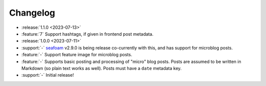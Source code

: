 Changelog
=========

.. Added, Changed, Depreciated, Removed, Fixed, Security

.. this is in "release" (for Sphinx) format

- :release:`1.1.0 <2023-07-13>`
- :feature:`7` Support hashtags, if given in frontend post metadata.
- :release:`1.0.0 <2023-07-11>`
- :support:`-` `seafoam <https://blog.minchin.ca/label/seafoam/>`_ v2.9.0 is
  being release co-currently with this, and has support for microblog posts.
- :feature:`-` Support feature image for microblog posts.
- :feature:`-` Supports basic posting and processing of "micro" blog posts.
  Posts are assumed to be written in Markdown (so plain text works as well).
  Posts must have a ``date`` metadata key.
- :support:`-` Initial release!

